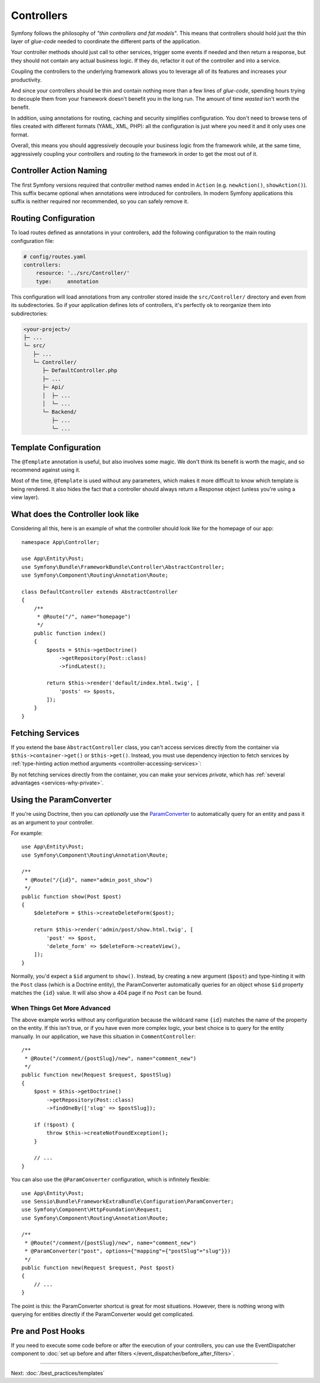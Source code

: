 Controllers
===========

Symfony follows the philosophy of *"thin controllers and fat models"*. This
means that controllers should hold just the thin layer of *glue-code*
needed to coordinate the different parts of the application.

Your controller methods should just call to other services, trigger some events
if needed and then return a response, but they should not contain any actual
business logic. If they do, refactor it out of the controller and into a service.

.. best-practice::

    Make your controller extend the ``AbstractController`` base controller
    provided by Symfony and use annotations to configure routing, caching and
    security whenever possible.

Coupling the controllers to the underlying framework allows you to leverage
all of its features and increases your productivity.

And since your controllers should be thin and contain nothing more than a
few lines of *glue-code*, spending hours trying to decouple them from your
framework doesn't benefit you in the long run. The amount of time *wasted*
isn't worth the benefit.

In addition, using annotations for routing, caching and security simplifies
configuration. You don't need to browse tens of files created with different
formats (YAML, XML, PHP): all the configuration is just where you need it
and it only uses one format.

Overall, this means you should aggressively decouple your business logic
from the framework while, at the same time, aggressively coupling your controllers
and routing *to* the framework in order to get the most out of it.

Controller Action Naming
------------------------

.. best-practice::

    Don't add the ``Action`` suffix to the methods of the controller actions.

The first Symfony versions required that controller method names ended in
``Action`` (e.g. ``newAction()``, ``showAction()``). This suffix became optional
when annotations were introduced for controllers. In modern Symfony applications
this suffix is neither required nor recommended, so you can safely remove it.

Routing Configuration
---------------------

To load routes defined as annotations in your controllers, add the following
configuration to the main routing configuration file:

.. code-block:: yaml

    # config/routes.yaml
    controllers:
        resource: '../src/Controller/'
        type:     annotation

This configuration will load annotations from any controller stored inside the
``src/Controller/`` directory and even from its subdirectories. So if your application
defines lots of controllers, it's perfectly ok to reorganize them into subdirectories:

.. code-block:: text

    <your-project>/
    ├─ ...
    └─ src/
       ├─ ...
       └─ Controller/
          ├─ DefaultController.php
          ├─ ...
          ├─ Api/
          │  ├─ ...
          │  └─ ...
          └─ Backend/
             ├─ ...
             └─ ...

Template Configuration
----------------------

.. best-practice::

    Don't use the ``@Template`` annotation to configure the template used by
    the controller.

The ``@Template`` annotation is useful, but also involves some magic. We
don't think its benefit is worth the magic, and so recommend against using
it.

Most of the time, ``@Template`` is used without any parameters, which makes it
more difficult to know which template is being rendered. It also hides the fact
that a controller should always return a Response object (unless you're using a
view layer).

What does the Controller look like
----------------------------------

Considering all this, here is an example of what the controller should look like
for the homepage of our app::

    namespace App\Controller;

    use App\Entity\Post;
    use Symfony\Bundle\FrameworkBundle\Controller\AbstractController;
    use Symfony\Component\Routing\Annotation\Route;

    class DefaultController extends AbstractController
    {
        /**
         * @Route("/", name="homepage")
         */
        public function index()
        {
            $posts = $this->getDoctrine()
                ->getRepository(Post::class)
                ->findLatest();

            return $this->render('default/index.html.twig', [
                'posts' => $posts,
            ]);
        }
    }

Fetching Services
-----------------

If you extend the base ``AbstractController`` class, you can't access services
directly from the container via ``$this->container->get()`` or ``$this->get()``.
Instead, you must use dependency injection to fetch services by
:ref:`type-hinting action method arguments <controller-accessing-services>`:

.. best-practice::

    Don't use ``$this->get()`` or ``$this->container->get()`` to fetch services
    from the container. Instead, use dependency injection.

By not fetching services directly from the container, you can make your services
*private*, which has :ref:`several advantages <services-why-private>`.

.. _best-practices-paramconverter:

Using the ParamConverter
------------------------

If you're using Doctrine, then you can *optionally* use the `ParamConverter`_
to automatically query for an entity and pass it as an argument to your controller.

.. best-practice::

    Use the ParamConverter trick to automatically query for Doctrine entities
    when it's simple and convenient.

For example::

    use App\Entity\Post;
    use Symfony\Component\Routing\Annotation\Route;

    /**
     * @Route("/{id}", name="admin_post_show")
     */
    public function show(Post $post)
    {
        $deleteForm = $this->createDeleteForm($post);

        return $this->render('admin/post/show.html.twig', [
            'post' => $post,
            'delete_form' => $deleteForm->createView(),
        ]);
    }

Normally, you'd expect a ``$id`` argument to ``show()``. Instead, by creating a
new argument (``$post``) and type-hinting it with the ``Post`` class (which is a
Doctrine entity), the ParamConverter automatically queries for an object whose
``$id`` property matches the ``{id}`` value. It will also show a 404 page if no
``Post`` can be found.

When Things Get More Advanced
~~~~~~~~~~~~~~~~~~~~~~~~~~~~~

The above example works without any configuration because the wildcard name
``{id}`` matches the name of the property on the entity. If this isn't true, or
if you have even more complex logic, your best choice is to query for
the entity manually. In our application, we have this situation in
``CommentController``::

    /**
     * @Route("/comment/{postSlug}/new", name="comment_new")
     */
    public function new(Request $request, $postSlug)
    {
        $post = $this->getDoctrine()
            ->getRepository(Post::class)
            ->findOneBy(['slug' => $postSlug]);

        if (!$post) {
            throw $this->createNotFoundException();
        }

        // ...
    }

You can also use the ``@ParamConverter`` configuration, which is infinitely
flexible::

    use App\Entity\Post;
    use Sensio\Bundle\FrameworkExtraBundle\Configuration\ParamConverter;
    use Symfony\Component\HttpFoundation\Request;
    use Symfony\Component\Routing\Annotation\Route;

    /**
     * @Route("/comment/{postSlug}/new", name="comment_new")
     * @ParamConverter("post", options={"mapping"={"postSlug"="slug"}})
     */
    public function new(Request $request, Post $post)
    {
        // ...
    }

The point is this: the ParamConverter shortcut is great for most situations.
However, there is nothing wrong with querying for entities directly if the
ParamConverter would get complicated.

Pre and Post Hooks
------------------

If you need to execute some code before or after the execution of your controllers,
you can use the EventDispatcher component to
:doc:`set up before and after filters </event_dispatcher/before_after_filters>`.

----

Next: :doc:`/best_practices/templates`

.. _`ParamConverter`: https://symfony.com/doc/current/bundles/SensioFrameworkExtraBundle/annotations/converters.html
